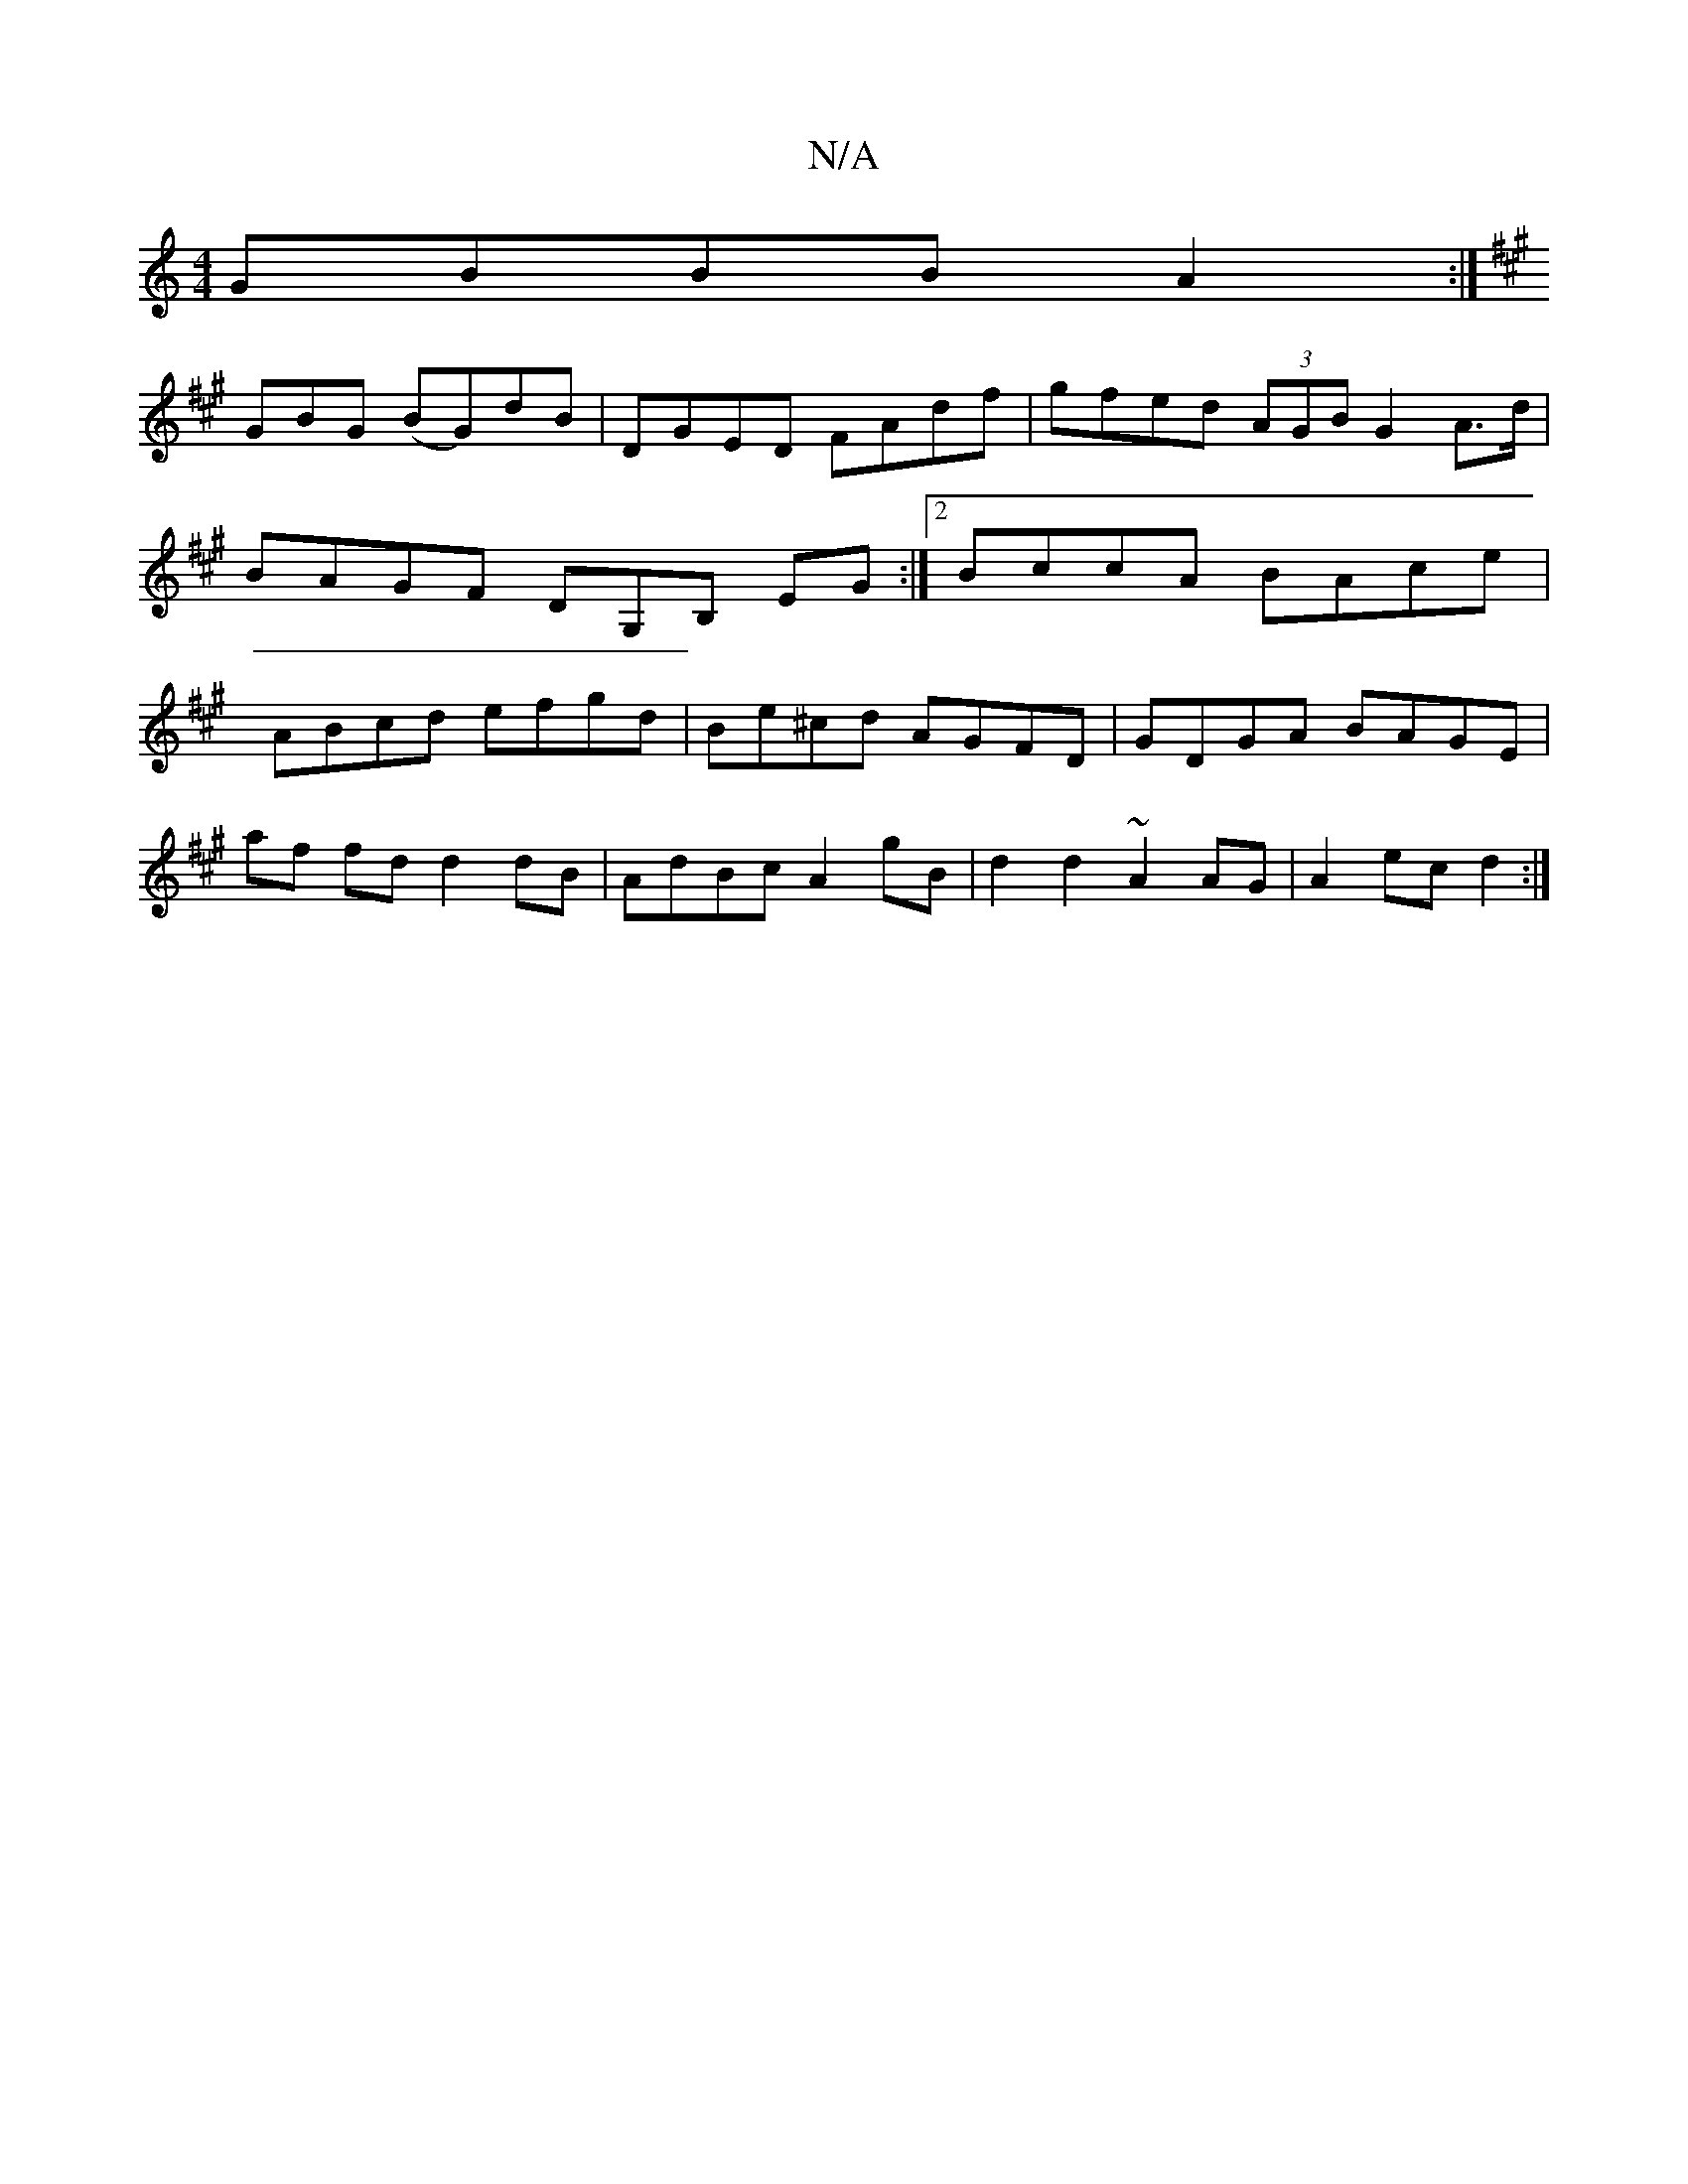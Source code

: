 X:1
T:N/A
M:4/4
R:N/A
K:Cmajor
GBBB A2:|
K:A
GBG (BG)dB|DGED FAdf|gfed (3AGB G2 A>d|BAGF DG,B, EG:|2 BccA BAce|ABcd efgd|Be^cd AGFD|GDGA BAGE|
af fd d2 dB|AdBc A2 gB|d2d2 ~A2AG|A2ec d2:|

A|:"A"c2 cA | BG FD FE|"D"d2 eg "d7"edz |"C